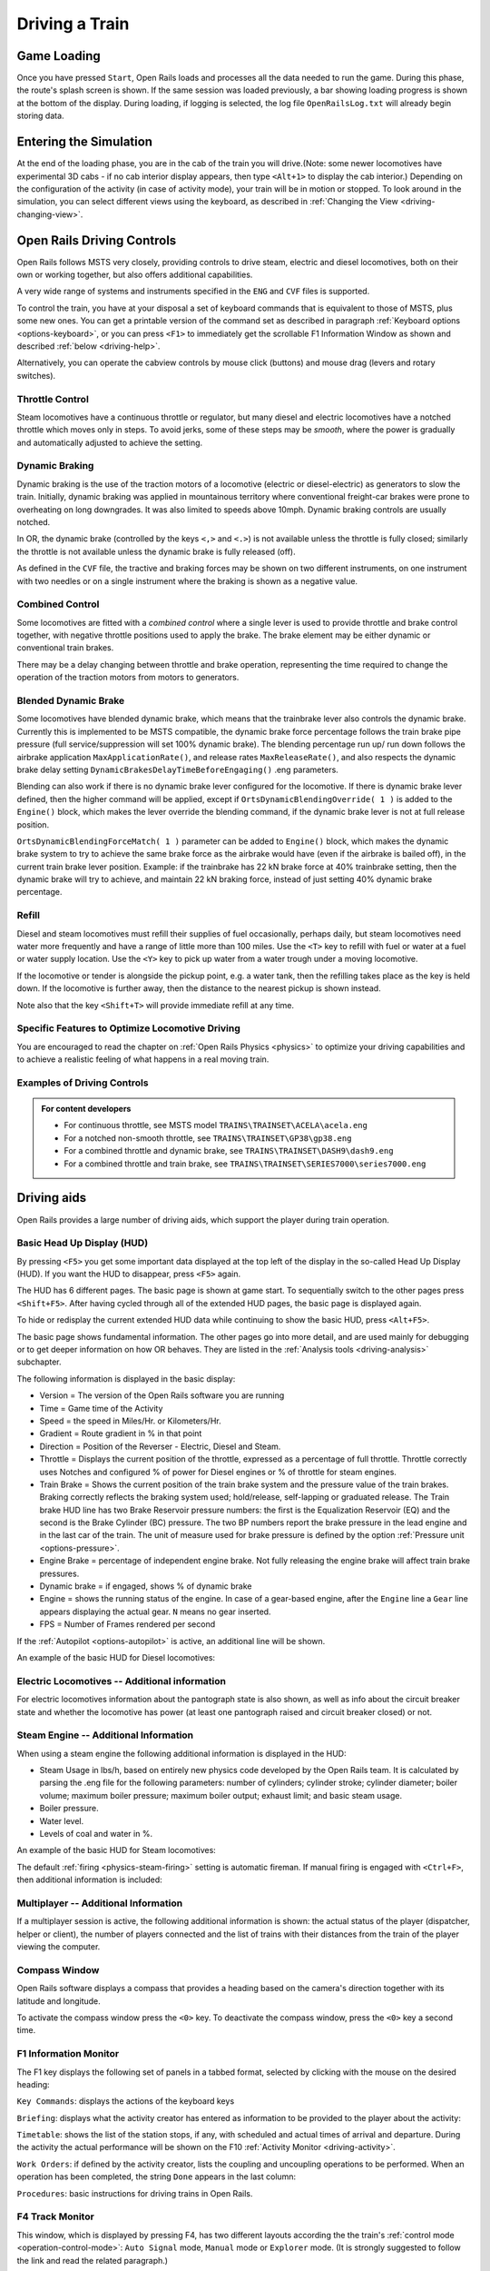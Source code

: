 .. _driving:

*******************
Driving a Train
*******************

Game Loading
============

Once you have pressed ``Start``, Open Rails loads and processes all the 
data needed to run the game. During this phase, the route's splash screen 
is shown. If the same session was loaded previously, a bar showing loading 
progress is shown at the bottom of the display. During loading, if logging 
is selected, the log file ``OpenRailsLog.txt`` will already begin storing 
data.

Entering the Simulation
=======================

At the end of the loading phase, you are in the cab of the train you will 
drive.(Note: some newer locomotives have experimental 3D cabs - if no cab 
interior display appears, then type ``<Alt+1>`` to display the cab interior.) 
Depending on the configuration of the activity (in case of activity mode), 
your train will be in motion or stopped. To look around in the simulation, you 
can select different views using the keyboard, as described in 
:ref:`Changing the View <driving-changing-view>`.

Open Rails Driving Controls
===========================

Open Rails follows MSTS very closely, providing controls to drive steam, 
electric and diesel locomotives, both on their own or working together, but 
also offers additional capabilities.

A very wide range of systems and instruments specified in the ``ENG`` and 
``CVF`` files is supported.

To control the train, you have at your disposal a set of keyboard commands 
that is equivalent to those of MSTS, plus some new ones. You can get a 
printable version of the command set as described in paragraph 
:ref:`Keyboard options <options-keyboard>`, or you can press ``<F1>`` to 
immediately get the scrollable F1 Information Window as shown and 
described :ref:`below <driving-help>`.

Alternatively, you can operate the cabview controls by mouse click 
(buttons) and mouse drag (levers and rotary switches).

Throttle Control
----------------

Steam locomotives have a continuous throttle or regulator, but many diesel 
and electric locomotives have a notched throttle which moves only in steps. 
To avoid jerks, some of these steps may be *smooth*, where the power is 
gradually and automatically adjusted to achieve the setting.

Dynamic Braking
---------------

Dynamic braking is the use of the traction motors of a locomotive (electric 
or diesel-electric) as generators to slow the train. Initially, dynamic 
braking was applied in mountainous territory where conventional freight-car 
brakes were prone to overheating on long downgrades. It was also limited to 
speeds above 10mph. Dynamic braking controls are usually notched.

In OR, the dynamic brake (controlled by the keys ``<,>`` and ``<.>``) is 
not available unless the throttle is fully closed; similarly the throttle 
is not available unless the dynamic brake is fully released (off).

As defined in the ``CVF`` file, the tractive and braking forces may be 
shown on two different instruments, on one instrument with two needles or 
on a single instrument where the braking is shown as a negative value.

Combined Control
----------------

Some locomotives are fitted with a *combined control* where a single lever 
is used to provide throttle and brake control together, with negative 
throttle positions used to apply the brake. The brake element may be either 
dynamic or conventional train brakes.

There may be a delay changing between throttle and brake operation, 
representing the time required to change the operation of the traction 
motors from motors to generators. 

Blended Dynamic Brake
---------------------

Some locomotives have blended dynamic brake, which means that the 
trainbrake lever also controls the dynamic brake. Currently this is 
implemented to be MSTS compatible, the dynamic brake force percentage 
follows the train brake pipe pressure (full service/suppression will set 
100% dynamic brake). The blending percentage run up/ run down follows the 
airbrake application ``MaxApplicationRate()``, and release 
rates ``MaxReleaseRate()``, and also respects the dynamic brake delay 
setting ``DynamicBrakesDelayTimeBeforeEngaging()`` .eng parameters.

Blending can also work if there is no dynamic brake lever configured for 
the locomotive. If there is dynamic brake lever defined, then the higher 
command will be applied, except if ``OrtsDynamicBlendingOverride( 1 )`` is 
added to the ``Engine()`` block, which makes the lever override the blending 
command, if the dynamic brake lever is not at full release position.

``OrtsDynamicBlendingForceMatch( 1 )`` parameter can be added to 
``Engine()`` block, which makes the dynamic brake system to try to achieve 
the same brake force as the airbrake would have (even if the airbrake is 
bailed off), in the current train brake lever position. Example: if the 
trainbrake has 22 kN brake force at 40% trainbrake setting, then the 
dynamic brake will try to achieve, and maintain 22 kN braking force, instead 
of just setting 40% dynamic brake percentage.

Refill
------

Diesel and steam locomotives must refill their supplies of fuel 
occasionally, perhaps daily, but steam locomotives need water more 
frequently and have a range of little more than 100 miles. Use the ``<T>`` key 
to refill with fuel or water at a fuel or water supply location. Use the 
``<Y>`` key to pick up water from a water trough under a moving locomotive. 

If the locomotive or tender is alongside the pickup point, e.g. a water 
tank, then the refilling takes place as the key is held down. If the 
locomotive is further away, then the distance to the nearest pickup is 
shown instead.

Note also that the key ``<Shift+T>`` will provide immediate refill 
at any time.

Specific Features to Optimize Locomotive Driving
------------------------------------------------

You are encouraged to read the chapter on :ref:`Open Rails Physics <physics>` to optimize 
your driving capabilities and to achieve a realistic feeling of what 
happens in a real moving train.

Examples of Driving Controls
----------------------------

.. admonition:: For content developers

    - For continuous throttle, see MSTS model ``TRAINS\TRAINSET\ACELA\acela.eng``
    - For a notched non-smooth throttle, see ``TRAINS\TRAINSET\GP38\gp38.eng``
    - For a combined throttle and dynamic brake, see ``TRAINS\TRAINSET\DASH9\dash9.eng``
    - For a combined throttle and train brake, see ``TRAINS\TRAINSET\SERIES7000\series7000.eng``

Driving aids
============

Open Rails provides a large number of driving aids, which support the 
player during train operation.

.. _driving-hud:

Basic Head Up Display (HUD)
---------------------------

By pressing ``<F5>`` you get some important data displayed at the top left 
of the display in the so-called Head Up Display (HUD). If you want the HUD 
to disappear, press ``<F5>`` again.

The HUD has 6 different pages. The basic page is shown at game start. To 
sequentially switch to the other pages press ``<Shift+F5>``. After having 
cycled through all of the extended HUD pages, the basic page is displayed 
again. 

To hide or redisplay the current extended HUD data while continuing to show 
the basic HUD, press ``<Alt+F5>``.

The basic page shows fundamental information. The other pages go into more 
detail, and are used mainly for debugging or to get deeper information on 
how OR behaves. They are listed in the 
:ref:`Analysis tools <driving-analysis>` subchapter.

The following information is displayed in the basic display:

- Version = The version of the Open Rails software you are running
- Time = Game time of the Activity
- Speed = the speed in Miles/Hr. or Kilometers/Hr.
- Gradient = Route gradient in % in that point
- Direction = Position of the Reverser - Electric, Diesel and Steam. 
- Throttle = Displays the current position of the throttle, expressed as a 
  percentage of full throttle. Throttle correctly uses Notches and configured 
  % of power for Diesel engines or % of throttle for steam engines.
- Train Brake = Shows the current position of the train brake system and 
  the pressure value of the train brakes. Braking correctly reflects the 
  braking system used; hold/release, self-lapping or graduated release. The 
  Train brake HUD line has two Brake Reservoir pressure numbers: the first is 
  the Equalization Reservoir (EQ) and the second is the Brake Cylinder (BC) 
  pressure. The two BP numbers report the brake pressure in the lead engine 
  and in the last car of the train. The unit of measure used for brake 
  pressure is defined by the option :ref:`Pressure unit <options-pressure>`.
- Engine Brake = percentage of independent engine brake. Not fully 
  releasing the engine brake will affect train brake pressures.
- Dynamic brake = if engaged, shows % of dynamic brake
- Engine = shows the running status of the engine. 
  In case of a gear-based engine, after the ``Engine`` line a ``Gear`` line 
  appears displaying the actual gear. ``N`` means no gear inserted.
- FPS = Number of Frames rendered per second

If the :ref:`Autopilot <options-autopilot>` is active, an additional line 
will be shown.

An example of the basic HUD for Diesel locomotives:

.. image:: images/driving-hud-diesel.png
  :align: center
  :scale: 80%

Electric Locomotives -- Additional information
----------------------------------------------

For electric locomotives information about the pantograph state is also 
shown, as well as info about the circuit breaker state and whether the 
locomotive has power (at least one pantograph raised and circuit breaker closed) 
or not.

.. image:: images/driving-hud-electric.png
    :align: center
    :scale: 80%

Steam Engine -- Additional Information
--------------------------------------

When using a steam engine the following additional information is displayed 
in the HUD:

- Steam Usage in lbs/h, based on entirely new physics code developed by the 
  Open Rails team. It is calculated by parsing the .eng file for the 
  following parameters: number of cylinders; cylinder stroke; cylinder 
  diameter; boiler volume; maximum boiler pressure; maximum boiler output; 
  exhaust limit; and basic steam usage.
- Boiler pressure. 
- Water level.
- Levels of coal and water in %.

An example of the basic HUD for Steam locomotives:

.. image:: images/driving-hud-steam.png
    :align: center
    :scale: 80%

The default :ref:`firing <physics-steam-firing>` setting is automatic fireman. 
If manual firing is engaged with ``<Ctrl+F>``, then additional information 
is included:

.. image:: images/driving-hud-steam-manual-firing.png
    :align: center
    :scale: 80%

Multiplayer -- Additional Information
-------------------------------------

If a multiplayer session is active, the following additional information is 
shown: the actual status of the player (dispatcher, helper or client), the 
number of players connected and the list of trains with their distances 
from the train of the player viewing the computer.

Compass Window
--------------

Open Rails software displays a compass that provides a heading based on the 
camera's direction together with its latitude and longitude. 

.. image:: images/driving-compass.png
    :align: center
    :scale: 60%

To activate the compass window press the ``<0>`` key. To deactivate the 
compass window, press the ``<0>`` key a second time.

.. _driving-help:

F1 Information Monitor
----------------------

The F1 key displays the following set of panels in a tabbed format, 
selected by clicking with the mouse on the desired heading:

``Key Commands``: displays the actions of the keyboard keys

.. image:: images/driving-keys.png
  :align: center
  :scale: 80%

``Briefing``: displays what the activity creator has entered as information 
to be provided to the player about the activity:

.. image:: images/driving-briefing.png
  :align: center
  :scale: 80%

``Timetable``: shows the list of the station stops, if any, with scheduled 
and actual times of arrival and departure. During the activity the actual 
performance will be shown on the F10 :ref:`Activity Monitor <driving-activity>`.

``Work Orders``: if defined by the activity creator, lists the coupling and 
uncoupling operations to be performed. When an operation has been 
completed, the string ``Done`` appears in the last column:

.. image:: images/driving-workorders.png
  :align: center
  :scale: 80%

``Procedures``: basic instructions for driving trains in Open Rails.

.. _driving-track-monitor:

F4 Track Monitor
----------------

This window, which is displayed by pressing F4, has two different layouts 
according the the train's :ref:`control mode <operation-control-mode>`:
``Auto Signal`` mode, ``Manual`` mode or ``Explorer`` mode. 
(It is strongly suggested to follow the link and read the related paragraph.) 

``Auto Signal`` or ``Auto`` mode is the default mode when running 
activities or timetables. 

There are however two main cases where you must switch to ``Manual`` mode 
by pressing ``<Ctrl+M>``:

- when the activity requires shunting without a predefined path
- when the train runs out of control due to SPAD (*Signal Passed At 
  Danger* or passing a red signal) or exits the predefined path by error. 
  If such situations occur you will usually get an emergency stop. 
  To reset the emergency stop and then move to correct the error, you 
  must first switch to ``Manual`` mode.

To switch to manual mode press ``<Ctrl+M>``. In timetable mode you must
first stop the train to pass to manual mode.

You can return to auto mode by pressing ``<Ctrl+M>`` again when the 
head of the train is again on the correct path, with no SPAD situation. 
In standard situations you can also return to auto mode while the train 
is moving. Details are described in the paragraph of the link shown above.


Track Monitor display in Auto Signal mode:

.. image:: images/driving-auto-signal.png

Track Monitor display in Manual mode / Explorer mode:

.. image:: images/driving-explorer.png

Track Monitor: Displayed Symbols (common for Auto and Manual mode unless 
indicated otherwise) :

.. image:: images/driving-symbols.png
  :align: center
  :scale: 50%

Notes on the Track Monitor:

- Distance value is displayed for first object only, and only when within 
  distance of the first fixed marker. Distance is not shown for next station 
  stop.
- When no signal is within the normal display distance but a signal is 
  found at a further distance, the signal aspect is displayed in the advance 
  signal area. The distance to this signal is also shown.
  This only applies to signals, not to speedposts.
- For Auto mode:

    - If the train is moving forward, the line separating the Backward 
      information area is shown in red, and no Backward information is shown.
    - If the train is moving backward, the separation line is shown in white, 
      and Backward information is shown if available.

- For Manual mode:

    - If the train is on its defined path (and toggling back to Auto 
      control is possible), the own train symbol is shown in white, 
      otherwise it is shown in red.

- The colour of the track-lines is an indication of the train's speed 
  compared to the maximum allowed speed:

    - Dark green: low speed, well below allowed maximum
    - Light green: optimal speed, just below maximum
    - Orange: slight overspeed but within safety margin
    - Dark red: serious overspeed, danger of derailment or crashing

Note that the placement of the display objects with respect to the distance 
offset is indicative only. If multiple objects are placed at short 
intermediate distances, the offset in the display is increased such that 
the texts do not overlap. As a result, only the first object is always 
shown at the correct position, all other objects are as close to their 
position as allowed by other objects closer to the train.

F6 Siding and Platform Names
----------------------------

Hit the ``<F6>`` key to bring up the siding and platform names within a 
region. These can be crowded so hitting ``<Shift+F6>`` will cycle 
through showing platforms only, sidings only, and both.

Hitting ``<F6>`` again removes both siding and platform names.

.. image:: images/driving-siding-names.png

F7 Train Names
--------------

Hitting the ``<F7>`` key displays train service names (player train always 
has ``Player`` as identification).

Hitting ``<Shift+F7>`` displays the rolling stock IDs.

.. image:: images/driving-train-names-service.png
  :align: center
  :scale: 80%

.. image:: images/driving-train-names-id.png
  :align: center
  :scale: 80%

In a multiplayer session, player-controlled trains will have the id 
specified by the player:

.. image:: images/driving-train-names-multiplayer.png

F8 Switch Monitor
-----------------

Use the Switch Monitor, enabled by the F8 key, to see the direction of the 
turnout directly in front and behind the train.

.. image:: images/driving-switch.png

There are 4 ways to change the direction:

- Click on the turnout icon in the Switch Monitor;
- Press the G key (or, for the turnout behind the train, the 
  ``<Shift+G>`` key);
- Hold down the Alt key and use the left mouse button to click on the 
  switch in the Main Window;
- Use the :ref:`dispatcher window <driving-dispatcher>`.

Please note that with the last two methods you can throw any switch, not 
only the one in front but also the one behind the train.

However, note also that not all switches can be thrown: in some cases the 
built-in AI dispatcher holds the switch in a state to allow trains 
(especially AI trains) to follow their predefined path.

The arrow and eye symbols have the same meaning as in the track monitor. 
The switch is red when it is reserved or occupied by the train, and green 
when it is free.

A switch shown in green can be operated, a switch shown in red is locked.

.. _driving-train-operations:

F9 Train Operations Monitor
---------------------------

The Open Rails Train Operations window is similar in function to the F9 
window in MSTS, but includes additional features to control the air brake 
connections of individual cars. For example, it is possible to control the 
connection of the air brake hoses between individual cars, to uncouple cars 
without losing the air pressure in the train's air brake hose, or uncouple 
cars with their air brakes released so that they will coast.

The unit which the player has selected as the unit from which to control 
the train, i.e. the lead unit, is shown in red.

Cars are numbered according to their UiD in the Consist file (.con) or UiD 
in the Activity file (.act). Scrolling is accomplished by clicking on the 
arrows at the left or right bottom corners of the window.

.. image:: images/driving-train-operations.png
  :align: center
  :scale: 80%

Clicking on the coupler icon between any two cars uncouples the consist at 
that point. 

You can also uncouple cars from your player train by pressing the 
``<U>`` key and clicking with the mouse on the couplers in the main window. 

.. _driving-car-operations:

By clicking on any car in the above window, the Car Operation Menu appears. 
By clicking in this menu it is possible:

.. image:: images/driving-car-operations.png
    :align: center
    :scale: 80%

- to apply and release the handbrake of the car;
- to power on or power off the car (if it is a locomotive). This applies 
  for both electric and diesel locomotives;
- to connect or disconnect locomotive operation with that of the player 
  locomotive;
- to connect or disconnect the car's air hoses from the rest of the consist;
- to toggle the angle cocks on the air hoses at either end of the car 
  between open and closed;
- to toggle the bleed valve on the car to vent the air pressure from the 
  car's reservoir and release the air brakes to move the car without brakes 
  (e.g. humping, etc.).

By toggling the angle cocks on individual cars it is possible to close 
selected angle cocks of the air hoses so that when the cars are uncoupled, 
the air pressure in the remaining consist (and optionally in the uncoupled 
consist) is maintained. The remaining consist will then not go into 
``Emergency`` state.

When working with cars in a switch yard, cars can be coupled, moved and 
uncoupled without connecting them to the train's air braking system (see 
the :ref:`F5 HUD for Braking <driving-hud-brake>`). Braking must then be 
provided by the locomotive's independent brakes. A car or group of cars 
can be uncoupled with air brakes active so that they can be recoupled 
after a short time without recharging the entire brake line (``Bottling 
the Air``). To do this, close the angle cocks on both ends of the car or 
group before uncoupling. Cars uncoupled while the consist is moving, that 
have had their air pressure reduced to zero before uncoupling, will coast 
freely.

In Open Rails, opening the bleed valve on a car or group of cars performs 
two functions: it vents the air pressure from the brake system of the 
selected cars, and also bypasses the air system around the cars if they are 
not at the end of the consist so that the rest of the consist remains 
connected to the main system. In real systems the bypass action is 
performed by a separate valve in each car. In the 
:ref:`F5 HUD for Braking <driving-hud-brake>` display, the text ``Bleed`` 
appears on the car's display line until the air pressure has fallen to zero.

More information about manipulating the brakes during coupling and 
uncoupling can also be found :ref:`here <driving-hud-brake>`.

.. _driving-activity:

F10 Activity Monitor
--------------------

The Activity Monitor is similar in function to MSTS. It records the 
required ``Arrival`` time of your train and the actual arrival time as well 
as the required ``Depart`` time and the actual departure time.

A text message alerts the engineer as to the proper departure time along 
with a whistle or other departure sound.

.. image:: images/driving-next-station.png
  :align: center
  :scale: 80%

Odometer
--------

The odometer display appears in the centre of the main window, toggled on 
or off by the keys ``<Shift+Z>``. The direction of the count is toggled 
by the keys ``<Shift+Ctrl+Z>``, and the odometer is reset or 
initialized by ``<Ctrl+Z>``. 

When set for counting down, it initializes to the total length of the 
train. As the train moves, the odometer counts down, reaching zero when the 
train has moved its length. When set for counting up, it resets to zero, 
and measures the train's total movement. 

For example, if the odometer is set for counting down and you click Ctrl+Z 
as the front of the train passes a location, then when it reaches zero you 
will know, without switching views, that the other end of the train has 
just reached the same point, e.g. the entrance to a siding, etc. 

.. _driving-dispatcher:

Dispatcher Window
=================

The dispatcher window is a very useful tool to monitor and control train 
operation. The :ref:`Dispatcher window <options-dispatcher>` option 
must be selected.

The dispatcher window is actually created by pressing ``<Ctrl+9>``. The 
window is created in a minimized state, so to display it in front of the OR 
window you must click on ``<Alt+Tab>`` and select the dispatcher window 
icon, or click on one of the OR icons in the taskbar. If you are running OR 
in full-screen mode, you must also have the :ref:`Fast full screen Alt+Tab 
<options-fullscreen>` option selected to have both the OR and the 
dispatcher windows displayed at the same time. After the dispatcher window 
has been selected with ``<Alt+Tab>``, successive Alt_Tabs will toggle 
between the OR window and the dispatcher window.
 
The dispatcher window is resizable and can also be maximized, e.g. on a 
second display. You can define the level of zoom either by changing the 
value within the ``Res`` box or by using the mouse wheel. You can pan 
through the route by moving the mouse while pressing the left button. You 
can hold the shift key while clicking the mouse in a place in the map; this 
will quickly zoom in with that place in focus. You can hold Ctrl while 
clicking the mouse in a place in the map, which will zoom out to show the 
whole route. Holding Alt and clicking will zoom out to show part of the 
route.

.. image:: images/driving-dispatcher.png

The dispatcher window shows the route layout and monitors the movement of 
all trains. While the player train is identified by the ``PLAYER`` string 
(or by a ``0`` if autopilot mode is enabled), AI trains are identified by 
their OR number (that is also shown in the :ref:`Extended HUD for Dispatcher 
Information <driving-hud-dispatcher>`), followed by the service name. 
Static consists are identified as in MSTS.

The state of the signals is shown (only three states are drawn), that is

- ``Stop`` -- drawn in red
- ``Clear_2`` -- drawn in green 
- while all signals with restricting aspect are drawn in yellow. 

The state of the switches is also shown. A switch shown with a black dot 
indicates the main route, while a grey dot indicates a side route.

When the ``Draw path`` is checked, the first part of the path that the 
train will follow is drawn in red. If a trailing switch in the path is not 
in the correct position for the path, a red X is shown on it.

When left- or right-clicking on a signal, a pop-up menu appears:

.. image:: images/driving-dispatcher-signal-menu.png
  :align: center
  :scale: 80%

Using the mouse, you can force the signal to Stop, Approach or Proceed. 
Later you can return it to System Controlled mode.

By left- or right-clicking on a switch, a small pop-up menu with the two 
selections ``Main route`` and ``Side route`` appears. By clicking on them 
you can throw the switch, provided the OR AI dispatcher allows it.

With respect to AI trains, as a general rule you can command their signals 
but not their switches, because AI trains are not allowed to exit their path.

The two checkboxes ``Pick Signals`` and ``Pick Switches`` are checked as 
default. You can uncheck one of them when a signal and a switch are 
superimposed in a way that it is difficult to select the desired item.

You can click a switch (or signal) in the dispatcher window and press 
``<Ctrl+Alt+G>`` to jump to that switch with the free-roam (8-key) 
camera. 

If you click on ``View Self`` the dispatcher window will center on the 
player train. However, if the train moves, centering will be lost.

You can select a train by left-clicking with the mouse its green 
reproduction in the dispatcher window, approximately half way between the 
train's head and its name string. The train body becomes red. Then if you 
click on the button ``See in game`` the main Open Rails window will show 
this train in the views for the 2, 3, 4 or 6 keys, (and the 5-key view if 
available for this train). Display of the new train may require some time 
for OR to compute the new image if the train is far away from the previous 
camera view.

Take into account that continuous switching from train to train, especially 
if the trains are far away, can lead to memory overflows.

If after a train selection you click on ``Follow`` the dispatcher window 
will remain centered on that train.

Additional Train Operation Commands
===================================

OR supports an interesting range of additional train operation commands. 
Some significant ones are described here.

Diesel Power On/Off
-------------------

With the key ``<Shift+Y>`` the player diesel engine is alternately 
powered on or off. At game start the engine is powered on.

With the key ``<Ctrl+Y>`` the helper diesel locomotives are alternately 
powered on or off. At game start the engines are powered on.

Note that by using the Car Operation Menu you can also power on or off the 
helper locomotives individually.

.. _driving-brakes-init:

Initialize Brakes
-----------------

Entering this command fully releases the train brakes. Usually the train 
must be fully stopped for this to be allowed. This action is usually not 
prototypical. Check the keyboard assignment for the keys to be pressed. The 
command can be useful in three cases:

- A good number of locomotives do not have correct values for some brake 
  parameters in the .eng file; MSTS ignores these; however OR uses all these 
  parameters, and it may not allow the brakes to release fully. Of course, it 
  would be more advisable to correct these parameters.
- It may happen that the player does not want to wait for the time needed 
  to recharge the brakes; however the use of the command in this case is not 
  prototypical of course.
- The player may wish to immediately connect brake lines and recharge 
  brakes after a coupling operation; again, the use of the command is not 
  prototypical.

Note that this command does not work if the :ref:`Emergency Brake <physics-emergency>`
button has 
been pressed -- the button must be pressed again to cancel the emergency 
brake condition.

Connect/Disconnect Brake Hoses
------------------------------

This command should be used after coupling or decoupling. As the code used 
depends on keyboard layout, check the keys to be pressed as described in 
:ref:`keyboard options <options-keyboard>` or by pressing F1 at runtime. 
More information on connecting brakes and manipulating the brake hose 
connections can be found :ref:`here <physics-hud-brake>` and 
:ref:`here <driving-car-operations>`.

Doors and Mirror Commands
-------------------------

Note that the standard keys in OR for these commands are different from 
those of MSTS.

Wheelslip Reset
---------------

With the keys ``<Ctrl+X>`` you get an immediate wheelslip reset.

Toggle Advanced Adhesion
------------------------

Advanced adhesion can be enabled or disabled by pressing ``<Ctrl+Alt+X>``.

Request to Clear Signal
-----------------------

When the player train has a red signal in front or behind it, it is 
sometimes necessary to ask for authorization to pass the signal. This can 
be done by pressing ``<Tab>`` for a signal in front and ``<Shift+Tab>`` 
for a signal behind. You will receive a voice message reporting if you 
received authorization or not. On the Track monitor window the signal 
colours will change from red to red/white if permission is granted.

Change Cab
----------

All locomotives and some passenger cars have a forward-facing cab which is 
configured through an entry in the ENG file. For example, the MSTS Dash9 
file ``TRAINSET\DASH9\dash9.eng`` contains the entry::

    CabView ( dash9.cvf )

Where a vehicle has a cab at both ends, the ENG file may also contain an 
entry for a reversed cab::

    CabView ( dash9_rv.cvf )

OR will recognise the suffix ``_rv`` as a rear-facing cab and make it 
available as follows.

When double-heading, banking or driving multiple passenger units (DMUs and 
EMUs), your train will contain more than one cab and OR allows you to move 
between cabs to drive the train from a different position. If you change to 
a rear-facing cab, then you will be driving the train in the opposite 
direction.

If there are many cabs in your train, pressing ``<Ctrl+E>`` moves you 
through all forward and rear-facing cabs in order up to the last cab in 
the train. If you end up in a rear-facing cab, your new *forward* direction 
will be your old *backward* direction. So you will now drive the train 
in the opposite direction. 

A safety interlock prevents you from changing cabs unless the train is 
stationary and the direction lever is in neutral with the throttle closed.

Train Oscillation
-----------------

You can have train cars oscillating (swaying) by hitting ``<Ctrl+V>``; if 
you want more oscillation, click ``<Ctrl+V>`` again. Four levels, 
including the no-oscillation level, are available by repeating ``<Ctrl+V>``.

.. _driving-turntable:

Engaging a turntable or a transfertable
=======================================

Turntable and transfertable operation is possible in explore mode, activity mode and 
timetable mode.

.. image:: images/driving-turntable.png
  :align: center
  
A turntable or transfertable can be moved by the player only if it is viewed by him on the screen.
If more than one turntable or transfertable is on view, the nearest one can be moved.
The trainset (or trainsets) to be rotated or translated  must be completely on the turntable 
or transfertable to start 
rotation. Messages of type "Train front on turntable" and "train rear on turntable" 
help stating that the train is fully on the rotating or transferring bridge.
Before starting rotating or translating the train must be fully stopped, with reverser in neutral 
position and zeroed throttle. Moreover, if in activity or timetable mode, the player 
must first pass to :ref:`manual mode <operation-manual-mode>` pressing ``<Ctrl+M>``.
At this point you can rotate the turntable clockwise (or move the trasfertable to the right of 
its origin) with keys ``<Alt+C>``, and counterclockwise (or move the trasfertable to the 
left of 
its origin) with keys ``<Ctrl+C>``. You must keep the keys pressed to continue 
rotation or translation . When the first of the two rails of the rotating or translating 
bridge is between the two 
rails where you want to stop, release the keys. Rotation or translation will continue up to 
perfect 
alignment. If necessary exit from manual mode (if you are again on a path in activity 
mode) and move the loco out of the turntable or transfertable.
During rotation the train is in *Turntable* state (this can be seen in the 
:ref:`Track Monitor <driving-track-monitor>`).

.. image:: images/driving-transfertable.png
  :align: center

It is also possible to rotate or translate standalone wagons. They have to be pushed or pulled 
to the turntable or transfertable, the locomotive must exit the turntable or transfertable 
and the wagon can be rotated or translated.
It is suggested to read also :ref:`this paragraph <features-route-turntable-operation>` 
to better understand what is possible with turntables and transfertables.

.. _driving-autopilot:

Autopilot Mode
==============

Autopilot mode is not a simulation of a train running with cruise control; 
instead, it is primarily a way to test activities more easily and quickly; 
but it can also be used to run an activity (or part of it, as it is 
possible to turn autopilot mode on or off at runtime) as a trainspotter or 
a visitor within the cab.

Autopilot mode is enabled with the related checkbox in the Experimental 
Options. It is active only in activity mode (i.e. not in explorer or 
timetable modes).

When starting the game with any activity, you are in player driving mode. 
If you press Alt+A, you enter the autopilot mode: you are in the loco's 
cabview with the train moving autonomously accordingly to path and station 
stops and of course respecting speed limits and signals. You still have 
control over the horn, bell, lights, doors, and some other controls that do 
not affect train movement. The main levers are controlled by the autopilot 
mode, and indications are correct.

You can at any moment switch back to player driven mode by pressing 
``<Alt+A>``, and can again switch to autopilot mode by again pressing 
``<Alt+A>``.

When in player driven mode you can also change cab or direction. However, 
if you return to autopilot mode, you must be on the train's path; other 
cases are not managed. When in player driven mode you can also switch to 
manual, but before returning to autopilot mode you must first return to 
auto mode.

Station stops, waiting points and reverse points are synchronized as far as 
possible in the two modes.

Cars can also be uncoupled in autopilot mode (but check that the train will 
stop in enough time, otherwise it is better to change to player driven 
mode). A static consist can also be coupled in autopilot mode.

The Request to Clear signal (``<Tab>`` key) works in the sense that the 
signal opens. However in autopilot mode at the moment that the train stops 
you must switch to player driven mode to pass the signal and then you can 
return to autopilot mode.

Note that if you run with Advanced Adhesion enabled, you may have wheelslip 
when switching from autopilot mode to player driven mode. 

The jerky movements of the levers in autopilot mode are the result of the 
way that OR pilots the train.

.. _driving-trainlist:

Changing the Train Driven by the Player
=======================================

General
-------

This function only works in activity mode, and allows the player to select 
another (existing) train from a list and to start driving it. It requires 
that the Experimental Options ``Autopilot`` and ``Extended AI Shunting`` be 
checked. 

This function can be called more than once. A new information window has 
been created to support this function: the ``Train List`` window (opened 
with Alt+F9). It contains a list of all of the AI trains and of the static 
trains equipped with a locomotive with cab, plus the player train. 

Here an example of an initial situation:

.. image:: images/driving-train-list-1.png
    :align: center
    :scale: 80%

The current player train is shown in red. The star at the end of the line 
indicates that the cameras (cab camera is managed differently) are currently 
linked to that train.

AI trains whose loco(s) have at least a cab are shown in green. They are 
eligible for player train switching.

Static trains with loco and cab are shown in yellow.

Other AI trains are shown in white.

By left-clicking in the list for the first time on an AI train, the cameras 
become linked to that train. A red star appears at the end of the line. 
This is partially equivalent to clicking on ``<Alt+9>``, but in this 
method the desired train is immediately selected and may become the player 
train.

Here is the intermediate situation: 

.. image:: images/driving-train-list-2.png
    :align: center
    :scale: 80%

By left-clicking a second time on the AI train (usually when it has 
completely appeared on the screen - if it is far away from the player train 
this can require several seconds to load the *world* around the train) the 
switch of control occurs. 

The AI train string now becomes red and is moved to the first position.The 
train can be driven, or set to autopilot mode. The former player train 
becomes an AI train.

Here is the final situation:

.. image:: images/driving-train-list-3.png
    :align: center
    :scale: 80%

If the second left-click was performed with the Shift key down, the former 
player train still becomes an AI train, but it is put in a suspended mode 
(only if its speed is 0). It won't move until it becomes a player train 
again. A suspended train is shown in orange color on the Train List window.

The new player train can can be switched to manual mode, can also request to 
pass signals at danger with the ``<Tab>`` command, and can be moved outside 
of its original path. However before switching control to still another train, 
the new player train must be returned to the original path or put in suspend 
mode; or else it will disappear, as occurs for AI trains running outside their 
path.

The sequence may be restarted to switch to a new train or to switch back to 
the initial player train.

Train switching also works in activity mode together with multiplayer mode, 
in the sense that the dispatcher player can switch its played train, and 
the related information is sent to the client players.

The Train List window is also available in 
:ref:`Timetable mode <start-timetable>`. In this case the 
names of all trains except the player train are shown in white (they can't 
be driven), however with a single click on a train in the window the 
external view cameras become linked to that train, as occurs with the Alt-9 
command described :ref:`further below <driving-changing-view>`.

Switching to a static train
---------------------------

In the Train List window the drivable static consists (that is the ones 
that have at least an engine provided with a cab) are also listed (in 
yellow color).

To ease recognition static consists are named STATIC plus the ID number 
as present in the .act file (e.g. STATIC - 32768).

The procedure to select a static consist in order to drive it is similar to 
that used to drive another non-static train train: with the first click on 
the static consist line in the Train List window the camera (if there 
wasn't the Cab camera active) moves to the static consist. With the second 
click the game enters into the cab of the static consist. If the second 
click occurs with the Shift key pressed, the old player train goes into a 
suspended state (else it enters autopilot mode, autonomously moving itself 
along its path).

The static consist becomes a standard train without a path - a pathless 
train. It runs in manual mode, and so it can be managed with all the 
thrills and frills available for manual mode. Signals can be cleared 
in the dispatcher window or 
alternatively requests for permission can be issued, switches can be moved, 
direction can be changed, cars can be coupled and uncoupled. If the train 
goes out of control (e.g. because of SPAD), CTRL+M has to be pressed first 
to exit emergency braking.

With stopped pathless train, if a new player train is selected in the 
Train List window, the pathless train returns to being a STATIC consist.

The pathless train can also couple to another train (e.g. an AI train or 
the initial player train). The coupled train becomes incorporated into the 
pathless train, but now more possibilities are available:

- The pathless train incorporating the AI train continues to be driven as a 
  pathless train; later on the run it could uncouple the incorporated train, 
  which would continue autonomously if it is still on its path.
- By clicking once on the incorporated AI train line in the Train List 
  window it is the pathless train that becomes absorbed into the AI train, 
  which now can operate on its path in autopilot mode or in player driven mode.
- Once the pathless train has coupled to the AI train, an uncouple 
  operation can be performed with the F9 window (between any couple of cars). 
  The pathless train can be driven further (with modified composition) and 
  also the AI train can run further, provided both retain at least one 
  locomotive.

Waiting point considerations
----------------------------

A waiting point icon showing a hand has been added for the :ref:`Track Monitor 
<driving-track-monitor>`, that is shown when WPs (waiting points) for new 
player trains are met in the path. This because the player should know that 
his train (when run as AI train) would stop at a point for a certain time. 
The WP is red when approaching it. When the train stops at it, it becomes 
yellow, and disappears when the time to depart is reached. When the new 
player train is run in autopilot mode, the train automatically stops for 
the required time at the WP. 

If the activity foresees that the new player train has to execute an 
Extended AI Shunting function, OR allows this function to be executed. When 
the train runs in autopilot mode such functions are executed automatically; 
when it runs in player driven mode, the player must act to uncouple cars; 
in this case pop-up messages based on the activity events window appear to 
help the player.

Care has been taken when the player is driving a train that was foreseen to 
disappear due to an Extended AI Shunting function, as e.g. when it merges 
into another train or when it is part of a join-and-split function and is 
incorporated within another train. In these cases, when the coupling 
occurs, the player is automatically moved to the train that remains alive.

.. _driving-changing-view:

Changing the View
=================

Open Rails provides all of the MSTS views plus additional view options:

- A 3D interior cabview option (where a 3D cabview file is available);
- Control of the view direction using the mouse (with the right-hand button 
  pressed);
- The exterior views (keys 2,3,4,6) and the interior view (key 5) can be 
  attached to any train in the simulation by the Alt+9 key as described
  below;
- The ``<Alt+F9>`` key shows the :ref:`Train List <driving-trainlist>` 
  window, which not only allows attaching the exterior views to any train, 
  but also, in Activity mode, to move to the Cab and :ref:`drive any train 
  in the simulation <driving-trainlist>`;
- when in passenger view (key 5) it is possible to toggle the viewpoint from 
  one side to the other of the wagon, and to jump to other viewpoints if defined, 
  as described below.

All of the required key presses are shown by the ``F1 Help`` key in the game. 
Note that some of the key combinations are different in Open Rails than in 
MSTS. For instance, in Open Rails the cab ``Headout`` views from the cab view 
are selected by the ``Home`` and ``End`` keys, and the view direction is 
manipulated by the four arrow keys, or the mouse with the right-hand button 
depressed. 

The commands for each of the views are described below.

- Key 1 opens the 2D driver's view from the interior of the controlling cab 
  of the player locomotive. The entire cab view can be moved to other cabs 
  (if available) in the player train by successive presses of Ctrl+E; the 
  train must be stopped and the direction switch in Neutral. The view can be 
  changed to the fixed left, front, or right view by clicking the left, up or 
  right arrow keys. (The 2D view is constructed from three 2D images, so the 
  actual camera position can only be modified by editing the contents of the 
  .cvf file.) The headout views (if available) are selected by ``Home`` 
  (right hand side, looking forward) or ``End`` (left hand side, looking 
  back) and the headout view direction is controlled by the mouse with the 
  right button depressed. If there are multiple locomotives, ``<Alt+PgUp>``
  and ``<Alt+PgDn>`` move the headout views.
- Key ``<Alt+1>`` opens the 3D driver's view (if the locomotive has a 3D 
  cabview file) from the interior of the controlling cab of the player 
  locomotive. The camera position and view direction are fully player 
  controllable.

Rotation of the camera view in any direction is controlled by the mouse 
with the right-hand button depressed (or alternatively by the four arrow 
keys). The camera's position is moved forward or backward along the train 
axis with the PageUp and PageDown keys, and moved left or right or up or 
down with ``<Alt>`` + the four arrow keys. The headout views (if available) 
are selected by ``<Home>`` (right hand side, looking forward) or ``<End>`` 
(left hand side, looking back) and the outside view direction is 
controlled by the mouse with the right button depressed.

- Keys ``<2>`` and ``<3>`` open exterior views that move with the active 
  train; these views are centered on a particular *target* car in the 
  train. The target car or locomotive can be changed by pressing ``<Alt+PgUp>`` 
  to select a target closer to the head of the train and ``<Alt+PgDn>`` 
  to select a target toward the rear. The 2-View selects the train's head 
  end as the initial target, the 3-View the last car. Alt+Home resets the 
  target to the front, ``<Alt+End>`` to the rear of the train. 

The camera's position with respect to the target car is manipulated by the 
four arrow keys -- left or right arrows rotate the camera's position left or 
right, up or down arrows rotate the camera's position up or down while 
remaining at a constant distance from  the target. The distance from the 
camera to the target is changed by zooming with the ``<PgUp>`` and 
``<PgDn>`` keys. Rotation of the camera view direction about the camera's 
position is controlled by holding down the ``<Alt>`` key while using the 
arrow buttons, or by moving the mouse with the right mouse button 
depressed. The scroll wheel on the mouse zooms the screen image; the field 
of view is shown briefly. ``<Ctrl+8>`` resets the view angles to their 
default position relative to the current target car.

- Key ``<4>`` is a trackside view from a fixed camera position with 
  limited player control - the height of the camera can be adjusted with 
  the up and down arrow keys. Repeated pressing of the 4-key may change the 
  position along the track. 
- Key ``<5>`` is an interior view that is active if the active train has a 
  *passenger view* declaration in any of its cars (or in the caboose). The 
  view direction can be rotated by the arrow keys or the mouse with right 
  button pressed. The camera position is moved forward or backward along the 
  train axis with the PageUp and PageDown keys, and moved left or right or 
  up or down with ``<Alt>`` + the four arrow keys. Successive presses of the 
  ``<5>`` key will move the view to successive views (if they exist) within 
  the active train. Note that the *active train* may be an AI train selected 
  by ``<Ctrl+9>``. By pressing ``<Shift+5>`` the viewpoint can be toggled to 
  the other 
  side of the wagon (if it was right side, it moves to left side and vice-versa). 
  If more viewpoints are defined for such wagon as explained 
  :ref:`here <features-passengerviewpoints>`, pressing ``<Shift+5>`` moves 
  through the various viewpoints.
- Key ``<6>`` is the brakeman's view -- the camera is assumed to be at 
  either end of the train, selected by ``<Alt+Home>`` and ``<Alt+End>``.
  Rotation is controlled by the arrow keys or mouse with right button 
  depressed. There is no brakeman's view for a single locomotive.
- Key ``<8>`` is the free camera view; the camera starts from the current 
  Key-2 or Key-3 view position, and moves forward (``<PgUp>`` key) or back 
  (``<PgDn>`` key) along the view direction. The direction is controlled by 
  the arrow keys or the mouse with right button depressed. The speed of 
  motion is controlled by the ``<Shift>`` (increase) or ``<Ctrl>`` (decrease)
  keys. Open Rails saves the position of previous Key 8 views and can 
  recall them by repeatedly pressing ``<Shift+8>``.
- ``<Alt+9>`` is an ORTS feature: it controls the target train for the 
  Key 2, 3, 4, 5 and 6 views during activities or timetable operations. If 
  there is more than one active train or there are consists declared in the 
  activity for pickup, pressing this key combination will set the view to 
  display each train or consist in turn. To return to the player train, 
  press the ``<9>`` key. There may be a delay for each change of view as Open 
  Rails calculates the new image. The cab view and data values in the F4 
  window always remain with the Player train. To directly select which train 
  is to be shown either use the :ref:`Dispatcher Window <driving-dispatcher>`
  or the ``<Alt+F9>`` option 
  described below. In the Dispatcher Window, locate the train that you wish 
  to view, and click the mouse on it until the block representing it turns 
  red; then click on the button ``Show in game`` in the Dispatcher Window 
  and then return to the Open Rails window.
- ``<Alt+F9>`` is an enhancement of the ``<Alt+9>`` feature that 
  displays the :ref:`Train List window <driving-trainlist>` showing the names
  of all of the currently 
  active trains. Click on the name of the desired train to move the exterior 
  views to the selected train. In Activity mode, double-clicking on a 
  train's name in this window transfers the Cabview and control of the 
  selected train to the player. In Timetable mode, only the exterior views 
  are selected.
- Key ``<9>`` resets the target train for the Key 2,3,4,5 and 6 views to 
  the Player train.

Holding the ``<Shift>`` key with any motion command speeds up the 
movement, while holding the ``<Ctrl>`` key slows it.

Note that view direction control using the mouse with right button pressed 
differs slightly from using ``<Alt>`` + the arrow keys -- the view direction 
can pass through the zenith or nadir, and the direction of vertical motion 
is then reversed. Passing back through the zenith or nadir restores normal 
behavior.

Whenever frame rates fall to unacceptable levels players are advised to 
adjust camera positions to cull some models from being in view and to 
adjust the camera again to include more models when frame rates are high.

Toggling Between Windowed Mode and Full-screen
==============================================

You can toggle at any time between windowed mode and full-screen by 
pressing ``<Alt+Enter>``.

Modifying the Game Environment
==============================

Time of Day
-----------

In activity mode Open Rails software reads the StartTime from the MSTS 
.act file to determine what the game time is for the activity. In 
combination with the longitude and latitude of the route and the season, 
Open Rails computes the actual sun position in the sky. This provides an 
extremely realistic representation of the time of day selected for the 
activity. For example, 12 noon in the winter will have a lower sun 
position in the northern hemisphere than 12 noon in the summer. Open Rails 
game environment will accurately represent these differences.

Once the activity is started, Open Rails software allows the player to 
advance or reverse the environment *time of day* independently of the 
movement of trains. Thus, the player train may sit stationary while the 
time of day is moved ahead or backward. The keys to command this depend 
from the national settings of the keyboard, and can be derived from the 
key assignment list shown by pressing ``<F1>``.

In addition, Open Rails offers functionality similar to the time 
acceleration switch for MSTS. 

Use ``<Alt+PgUp>`` or ``<Alt+PgDn>`` keys to increase or decrease the 
speed of the game clock.

In a multiplayer session, all clients' time, weather and season selections 
are overridden by those set by the server.

Weather
-------

When in activity mode Open Rails software determines the type of weather 
to display from the Weather parameter in the MSTS Activity file. In the 
other modes the weather can be selected in the start menu. A :ref:`Weather 
Change Activity Event <operation-activity-weather-change>` can be included 
in an activity that will modify the weather during the activity.

Modifying Weather at Runtime
----------------------------

The following commands are available at runtime (keys not shown here can be found in the key assignment list obtained pressing F1):

- Overcast increase/decrease: increases and decreases the amount of clouds
- fog increase/decrease
- precipitation increase/decrease
- Precipitation "liquidity" (that is selection between rain and snow with intermediate states) increase/decrease.

These commands are active starting from any initial weather state (clear, rain, snow).

By selecting the desired precipitation liquidity before increasing precipitation, it 
is possible to decide whether to pass from clear to rain or from clear to snow weather.

Moreover, pressing ``<Alt+P>`` can abruptly change the weather from clear to raining to 
snowing and back to clear.

Randomized Weather in activities
--------------------------------

By activating the related experimental option as described :ref:`here 
<options-actweather-randomization>` the player may experience an initial weather 
that varies every time the activity is executed, and that varies in a random way 
during activity execution.

Season
------

In activity mode Open Rails software determines the season, and its 
related alternative textures to display from the Season parameter in the 
MSTS Activity file. In other modes the player can select the season in the 
start menu.

.. _driving-act-randomization:

Activity randomization
======================

By activating the related experimental option as described :ref:`here 
<options-act-randomization>` the player may experience slightly or 
significantly different activity behaviours in every different activity 
run.
It must be stated that it is not guaranteed that every randomization 
leads to a realistic and/or manageable activity. However it must be 
considered that using features like :ref:`player train switching 
<driving-trainlist>` and :ref:`manually setting switches and signals 
<driving-dispatcher>` many situations can be solved. This even 
contributes to generate a pleasant activity run.

Following activity features are randomized:

- diesel locomotive compressor blowdown: when this occurs a message is 
  displayed, output power and force go to zero, and the smoke gets white 
  (to have a diesel smoke colour change dieselsmoke.ace must be replaced 
  with a better one; there is some freely available from the website of 
  some payware trainset providers. Moreover 
  the parameter of the third parameter line in the Exhaust1 block within 
  the .eng file of the diesel loco should have at least the value of 0.3, 
  which by the way improves in general the lookout of the smoke). Wheh 
  this event occurs, the train should be stopped as soon as possible, 
  the defect loco should be put out of the MU chain and then switched off 
  (these two operations can be done with the Car operations window). 
  The defect loco is evidenced in red in the train operations window.

- diesel or electric locomotive bogie unpowered; when this occurs a message 
  is displayed, and output power and force are halved. The defect loco is again 
  evidenced in red in the train operations window. The total traction time is 
  accumulated. In the first 30, 15, 10 traction minutes (for randomization 
  levels 1, 2, 3) no locomotive failures occur. After that for each loco and 
  at every simulator update (which has the same frequency as the FPS) a 
  random number between 0 and 199999 is generated. If it is higher than 
  199998, 199992, 199899 for the three randomization levels the failure is 
  generated. The failure may also occur on the player loco. No more than a 
  faulty loco is possible on a train.

- freight car with brakes stuck: in this case the total braking time and 
  the total countinuous braking time are accumulated. In this case the time 
  with surely no failures varies from 20 to about 7 minutes for the total 
  braking time and from 10 to about 3.5 minutes for the total continuous 
  braking time. After such time for each car a random number between 0 
  and 199999 is generated at every simulator update. If the number is 
  higher than 199996, 199992, and 199969 for the three randomization 
  levels the failure is generated. The car will brake continuously, 
  will be shown in red in the train operations window and will squeal 
  if an .sms file named BrakesStuck.sms is present in the 
  ``<Train Simulator\Sound>`` directory. `Here 
  <http://www.interazioni-educative.it/Varie/BrakesStuckSound.zip>`_ 
  an example of such file. 
  Of course when this event occurs it is advisable to uncouple the 
  wagon as soon as possible from the train. No more than a car will 
  fail.

All these train failures occur only on the player train.

- AI train efficiency: the initial AI train efficiency (which 
  determines max accelerations and decelerations and in some cases 
  also max speed) is randomized, that is it may be increased or 
  decreased around its preset value for a maximum of 20%, only 
  in respectively 70% , 60% and 50% of cases when randomization level 
  is 3, 2 or 1, and the increase and decrease is 
  computed with a pseudonormal distribution curve, that is smaller 
  changes are more likely than bigger changes.
  The same AI train efficiency randomization occurs after every station stop.

- station depart time: in the same 70% , 60% and 50% of cases the number of 
  passengers boarding at a station are increased or decreased of a random 
  amount that depends also from randomization level. Departure time therefore 
  may be anticipated or, more often, delayed.

- waiting point delay: in the same 70% , 60% and 50% of cases a 
  waiting point delay is introduced, that can have a maximum value of 25 seconds 
  for the standard WPs and 5 minutes for the absolute WPs. Such maximum 
  values depend also from randomization level.

Screenshot - Print Screen
=========================

Press the keyboard ``<PrintScreen>`` key to capture an image of the game 
window. This will be saved by default in the file 
``C:\Users\<username>\Pictures\Open Rails\Open Rails <date and time>.png`` 

Although the image is taken immediately, there may be a short pause before 
the confirmation appears. If you hold down the Print Screen key, then OR 
takes multiple images as fast as it can.  

The key to capture the current window -- ``<Alt+PrintScreen>`` -- is not 
intercepted by OR.

Suspending or Exiting the Game
==============================

You can suspend or exit the game by pressing the ESC key at any time. The 
window shown at the right will appear.

.. image:: images/driving-pause.png
    :align: center
    :scale: 80%

The window is self-explanatory.

If you are running OR in a Window, you can also exit OR by simply clicking 
on the x on the right top of the OR window.

.. _driving-saveresume:

Save and Resume
===============

Open Rails provides Save and Resume facilities and keeps every save until 
you choose to delete it. 

During the game you can save your session at any time by pressing ``<F2>``.

You can view the saved sessions by choosing an activity and then pressing 
the ``Resume/Replay...`` button.

.. image:: images/start-activity.png

This will display the list of any Saves you made for this activity:

.. image:: images/driving-resume.png

To help you identify a Save, the list provides a screenshot and date and 
also distance travelled in meters and the time and position of the 
player's train. This window can be widened to show the full width of the 
strings in the left panel.

Saves from Previous OR Versions
-------------------------------

You should be aware that these Saves will only be useful in the short term 
as each new version of Open Rails will mark Saves from previous versions 
as potentially invalid (e.g. the second entry in the list below).

.. image:: images/driving-save-invalid.png
    :align: center
    :scale: 80%

When you resume from such a Save, there will be a warning prompt.

.. image:: images/driving-save-warning.png
    :align: center
    :scale: 70%

The Save will be tested during the loading process. If a problem is 
detected, then you will be notified.

.. image:: images/driving-save-error.png
    :align: center
    :scale: 70%

This Save and any Saves of the same age or older will be of no further 
value and will be marked as invalid automatically (e.g. the 3rd entry in 
the list). The button in the bottom left corner of the menu deletes all 
the invalid Saves for all activities in Open Rails.

.. _driving-save-and-replay:

Save and Replay
===============

As well as resuming from a Save, you can also replay it just like a video. 
All the adjustments you made to the controls (e.g. opening the throttle) 
are repeated at the right moment to re-create the activity. As well as 
train controls, changes to the cameras are also repeated.

Just like a *black box flight recorder*, Open Rails is permanently in 
recording mode, so you can save a recording at any time just by pressing 
``<F2>`` Save.

Normally, you would choose the replay option by ``Menu`` > ``Resume`` > 
``Replay`` from start.

.. image:: images/driving-replay.png

A second option ``Menu`` > ``Resume`` > ``Replay`` from previous save lets 
you play back a shortened recording. It resumes from the most recent Save 
it can find and replays from that point onwards. You might use it to play 
back a 5 minute segment which starts an hour into an activity.

A warning is given when the replay starts and a replay countdown appears 
in the F5 Head Up Display.

.. figure:: images/driving-replay-warning.png
    :align: left
    :scale: 80%
    
    Warning
    
.. figure:: images/driving-replay-countdown.png
    :align: right
    :scale: 80%
    
    Countdown

By default, the simulation pauses when the replay is exhausted. Use Pause 
replay at end on the Saved Games window to change this.

Little can usefully be achieved by adjusting the train controls during 
replay, but the camera controls can be freely adjusted. If changes are 
made (e.g. switching to a different camera view or zooming out), then 
replay of the camera controls is suspended while replay of the train 
controls continues. The result is a bit like editing a video. To resume 
the replay of the camera controls, just press Esc to open the Pause Menu 
and then choose Continue playing.

A possible future development may be to edit the replay file to adjust 
times or to add messages to provide a commentary. This would allow you to 
build demonstrations and tutorials.

Replay is a feature which is unique to Open Rails. You can use it to make 
your own recordings and Open Rails provides a way to exchange them with 
other players.

Exporting and Importing Save Files
----------------------------------

To export a Save file, use the command: ``Menu`` > ``Options`` > 
``Resume`` > ``Import/export saves`` > ``Export to Save Pack``

.. image:: images/driving-save-impex.png
    :align: center
    :scale: 80%

OR will pack the necessary files into a single archive file with the 
extension ``ORSavePack`` and place it in the folder ``Open Rails\Save Packs``. 

This ``ORSavePack`` file is a zip archive which contains the replay commands, 
a screenshot at the moment of saving, a Save file (so that Open Rails can 
offer its Resume option) and a log file. This arrangement means that the 
``ORSavePack`` archive is ideal for attaching to a bug report.

You can use the ``Import Save Pack`` button on the same window to import 
and unpack a set of files from an ORSavePack archive. They will then 
appear in your ``Saved Games`` window.

.. _driving-analysis:

Analysis Tools
==============

The extended HUDs provide a rich amount of information for analysis, 
evaluation and to assist in troubleshooting.

You can move through the sequence of HUD displays by repeatedly pressing 
``<Shift+F5>``.

You can turn off any extended HUD, while continuing to show the basic HUD, 
by pressing ``<Alt+F5>``. Pressing ``<Alt+F5>`` again returns the 
display of the currently active extended HUD.

In the extended HUDs the trainsets (locos and cars) are identified by the 
trainset UiD as defined in the consist file, preceded by a train identification.

Extended HUD for Consist Information
------------------------------------

This page shows in the first line data about the whole train. Under 
``Player`` you will find the player locomotive UiD followed by an 
``F`` if the forward cab is selected, and an ``R`` if the rear cab is 
selected.

.. image:: images/driving-hud-consist.png
    :align: center
    :scale: 80%

``Tilted`` is set at YES in case the consist name ends with ``tilted`` (e.g. 
``ETR460_tilted.con``), in which case it means that it is a tilting train.

``Control mode`` shows the actual control mode. Read more about this here.

Cab aspect shows the aspect of next signal.

In the other lines data about the train cars are shown. Data are mostly 
self-explanatory. Under ``Drv/Cabs`` a ``D`` appears if the car is 
drivable, and an ``F`` and/or a ``R`` appear if the car has a front 
and/or a rear cab.

Extended HUD for Locomotive Information
---------------------------------------

The next extended HUD display shows locomotive information.

.. image:: images/driving-hud-locomotive.png

As can be seen from this screenshot related to a fictitious train with a 
diesel, an electric and a steam loco, information about diesel and 
electric locomotives is contained on a single line, while information 
about steam locomotives includes a large set of parameters, which shows 
the sophistication of OR's steam physics.

In the bottom part of this HUD two moving graphs show the evolution in 
time of the throttle value and of the power of the player locomotive (the 
one where the active cab resides).

.. image:: images/driving-hud-locomotive-graphs.png
    :align: center
    :scale: 80%

.. _driving-hud-brake:

Extended HUD for Brake Information
----------------------------------

.. image:: images/physics-hud-brake-connecting.png

This extended HUD display includes all the information of the basic HUD 
plus Brake status information. In the first part specific information for 
locomotives is shown, while in the second one general information is shown for 
all cars. After the car UiD the following alphanumeric string shows the brake 
system (``1P``: single-pipe system, ``V``: vacuum etc.) and the current 
state of the air brakes on the unit. More information on this display 
can be found in :ref:`Open Rails Braking <physics-braking>` and 
:ref:`F9 Train Operations Monitor <driving-train-operations>`.

.. _driving-hud-force:

Extended HUD for Train Force Information
----------------------------------------

In the top part of this display some information related to the player 
locomotive is shown. The information format differs if :ref:`advanced 
adhesion <options-advanced-adhesion>` has been selected or not in the 
:ref:`Simulation Options <options-simulation>`.

The middle line of information shown (provided that Wind Dependent 
Resistance is selected in the Options Menu) shows the wind speed and 
direction, the train direction, and the resulting train/wind vectors 
for speed and direction.

The table part below the above information, shows the relevant forces 
acting upon the locos/cars in the train.

The columns are as follows:

**Car**  - the UiD of the car as defined in the car consist file.

**Total**  - the total force acting on the car. This is the sum of the other 
forces after the signs are properly adjusted.
 
**Motive**  - the motive force which should only be non-zero for locomotives,
 and that becomes negative during dynamic braking.
  
**Brake**  - the brake force.
 
**Friction**  - the friction (or resistance) force calculated from the Davis equation. 
This is in STILL air only.

**Gravity**  - the force due to gravity.
 
**Curve**  - the resistance forces due to the car being on a curve.

**Tunnel**  -  the resistance forces due to the car being in a tunnel.
 
**Wind**   - the resistance forces due to the car being impacted by wind.
 
**Coupler**   - the coupler force between this car and the next (negative is pull and 
positive is push). The **F** or **R** symbols indicate whether the coupler is a flexible or 
rigid coupler respectively.

**Slack**  - indicates the amount of slack (distance due to coupler movement between the cars).

**Mass**  - car mass in kg.

**Gradient**  - gradient of the track underneath the car.

**Curve**  - the radius of the curve.

**Brk Frict**  - friction of the brakes on the car.

**Brk Slide**  - indicates whether the car is skidding due to excessive brake application.

All of the force values will be in Newtons, or the UoM selected by the player. 

Many of these values are relative to the orientation of the car, but some are relative to the 
train. If applicable, two further fields appear: the first is "True" if 
the car is flipped with respect to the train or ``False`` otherwise, while 
the second field signals coupler overload.

.. image:: images/driving-hud-force.png

At the bottom of the picture two moving graphs are displayed.

.. image:: images/driving-hud-force-graphs.png
    :align: center
    :scale: 80%

The upper graph displays the motive force in % of the player locomotive. 
Green colour means tractive force, red colour means dynamic brake force.

The lower graph refers -- roughly speaking - to the level of refinement 
used to compute axle force. 

.. _driving-hud-dispatcher:

Extended HUD for Dispatcher Information
---------------------------------------

The next extended HUD displays Dispatcher Information. It is very useful 
to troubleshoot activities or timetables. The player train and any AI 
trains will show in the Dispatcher Information, a line for each train.

.. image:: images/driving-hud-dispatcher.png

A detailed explanation of the various columns follows:

- Train: Internal train number, with P=Passenger and F=Freight.
- Travelled: distance travelled.
  Gives an indication if all is well. If a train started an hour ago and 
  'travelled' is still 0.0, something's clearly wrong.
- Speed: present speed.
- Max: maximum allowed speed.
- AI Mode: gives an indication of what the AI train is 'doing'.
  Possible states:

    - INI: train is initializing. Normally you would not see this.
    - STP: train is stopped other than in a station. The reason for the 
      stop is shown in ``Authority``.
    - BRK: train is preparing to stop. Does not mean it is actually 
      braking, but it 'knows' it has to stop, or at least reduce speed,
      soon. Reason and distance to the related position, are shown in 
      ``Authority`` and ``Distance``.
    - ACC: train is accelerating, either away from a stop or because of a 
      raise in allowed speed.
    - RUN: train is running at allowed speed.
    - FOL: train is following another train in the same signal section.
      Its speed is now derived from the speed of the train ahead.
    - STA: train is stopped in station.
    - WTP: train is stopped at waiting point.
    - EOP: train is approaching end of path.
    - STC: train is Static train, or train is in Inactive mode if waiting 
      for next action.

- AI data : shows throttle (first three digits) and brake (last three 
  digits) positions when AI train is running, but shows departure time 
  (booked) when train is stopped at station or waiting point, or shows 
  activation time when train is in inactive mode (state STC).
- Mode: 

    - SIGN (signal)
    - NODE
    - MAN: train is in manual mode (only player train, see here)
    - OOC: train is out of control
    - EXPL: train is in explorer mode (only player train)
      When relevant, this field also shows delay (in minutes), e.g. S+05 
      mean Signal mode, 5 minutes delay.

- Auth: End of "authorization" info - that is, the reason why the train is 
  preparing to stop or slow down.
  Possible reasons are :

    - SPDL: speed limit imposed by speed sign.
    - SIGL: speed limit imposed by signal.
    - STOP: signal set at state "STOP".
    - REST: signal set at state "RESTRICTED" (train is to reduce speed at 
      approaching this signal).
    - EOA: end of authority - generally only occurs in non-signaled routes 
      or area, where authority is based on NODE mode and not SIGNAL mode.
    - STAT: station.
    - TRAH: train ahead.
    - EOR: end of train's route, or subroute in case the train approaches 
      a reversal point.
    - AUX: all other authorization types, including auxiliary action 
      authorizations (e.g. waiting points).

  When the control mode is ``NODE`` the column ``Auth`` can show following 
  strings:

    - EOT: end of track
    - EOP: end of path
    - RSW: switch reserved by another train
    - LP: train is in loop
    - TAH: train ahead
    - MXD: free run for at least 5000 meters
    - NOP: no path reserved.

  When the control mode is ``OOC`` the column ``Auth`` can show following 
  strings:

    - SPAD: passed signal at danger
    - RSPD: passed signal at danger running backwards
    - OOAU: passed authority limit
    - OOPA: out of path
    - SLPP:  slipped into path
    - SLPT: slipped to end of track
    - OOTR: out of track
    - MASW: misaligned switch.

- Distance: distance to the authority location.
- Signal: aspect of next signal (if any).
- Distance: distance to this signal.
  Note that if signal state is STOP, and it is the next authority limit, 
  there is a difference of about 30m between authority and signal 
  distance. This is the 'safety margin' that AI trains keep to avoid 
  accidentally passing a signal at danger.
- Consist: the first part of the train's service name. Only for the 
  player, always the ``PLAYER`` string is displayed.
- Path: the state of the train's path.
  The figure left of the "=" sign is the train's present subpath counter : 
  a train's path is split into subpaths when its path contains reversal 
  points. The details between { and } are the actual subpath. Following 
  the final } can be x<N>, this indicates that at the end of this subpath 
  the train will move on to the subpath number N.
  Path details :

    - The path shows all track circuit sections which build this train's 
      path. Track circuit sections are bounded by nodes, signals or 
      cross-overs, or end-of-track. Each section is indicated by its type:

        - ``-`` is plain train section.
        - ``>`` is switch (no distinction is made for facing or trailing 
          switch).
        - ``+`` is crossover.
        - ``[`` is end-of-track.

    - Following each section is the section state. Numbers in this state 
      refer to the train numbers as shown at the start of each row. Below, 
      <n> indicates such a number.

        - <n> section is occupied by train <n>.
        - (<n>) section is reserved for train <n>.
        - # (either with <n> or on its own) section is claimed by a train 
          which is waiting for a signal.
        - & (always in combination with <n>) section is occupied by more 
          than one train.
        - deadlock info (always linked to a switch node):
            - ``*`` possible deadlock location - start of a single track 
              section shared with a train running in opposite direction.
            - ``^`` active deadlock - train from opposite direction is 
              occupying or has reserved at least part of the common single 
              track section. Train will be stopped at this location -- 
              generally at the last signal ahead of this node.
            - ``~`` active deadlock at that location for other train - can be 
              significant as this other train can block this train's path.

The dispatcher works by reserving track vector nodes for each train. An AI 
train will be allowed to move (or start) only if all of the nodes up to 
the next potential passing location are not reserved for another train. If 
this condition cannot be met, in Timetable Mode the AI train will not spawn.

There are other reasons why an AI train might not appear in Timetable 
Mode. The current dispatcher assumes that all routes are unsignaled. The 
dispatcher issues a track authority (which is similar to a track warrant) 
to all trains. For an AI train to start, the tracks it needs must not be 
already reserved for another train. The dispatcher compares the paths of 
the trains to identify possible passing points and then reserves tracks 
for a train up until a passing point. When a train gets near the next 
passing point the reservation is extended to the next one. The end result 
is that in Timetable Mode an AI train cannot be placed on a track if that 
section of track is already occupied by or reserved for another train. A 
section of track is any track bounded by either a switch or a signal.

Also, a train is not created if it would be partly or fully superimposed 
on an already existing train, or if its path is not long enough for it. 
This applies to both Timetable Mode and Activity Mode.

Extended HUD for Debug Information
----------------------------------

The last extended HUD display shows Debug information.

The first line (``Logging enabled``) refers to logging as described in 
paragraphs 6.6 and 6.7.

A wide variety of parameters is shown, from frame wait and render speeds 
in milliseconds, to number of primitives, Process Thread resource 
utilization and number of Logical CPUs from the system's bios. They are 
very useful in case of OR stuttering, to find out where the bottleneck is.

The values in the ``Camera`` line refer to the two tile coordinates and to 
the three coordinates within the tile.

.. image:: images/driving-hud-debug.png
    :align: center
    :scale: 80%

.. image:: images/driving-hud-debug-graphs.png
    :align: center
    :scale: 80%

At the bottom of the picture, some moving graphs are displayed that show 
the actual load of the computer.

Referring to memory use, about at least 400 MB must remain free to 
avoid out-of-memory exceptions

Viewing Interactive Track Items
-------------------------------

By pressing ``<Ctrl+Alt+F6>`` at runtime you get a picture like this 
one that allows you to take note of the interactive IDs for debugging 
purposes.

.. image:: images/driving-interactive-track.png

Viewing Signal State and Switches
---------------------------------

By pressing ``<Ctrl+Alt+F11>`` you get a picture like the following 
that shows the state of the signals and switches on the path.

.. image:: images/driving-signal-state.png

.. _driving-sound-debug:

Sound Debug Window
------------------

By pressing ``<Alt+S>`` this window opens:

.. image:: images/driving-sound-debug.png
    :align: center
    :scale: 80%

It shows in the upper part the list of all active .sms files (track sound apart);
by expanding 
the detail of a specific .sms file, the list of all sound streams is 
displayed, as well as their state. On the left the value of the analog 
sound variables is displayed for the selected .sms file. The volume refers 
to the first stream of the selected sound file.

Active and inactive sounds toggle passing from internal to external views 
and vice-versa.

.. _driving-logfile:

OpenRailsLog.txt Log file
=========================

When the ``Logging`` option in the main window is checked, a log file 
named OpenRailsLog.txt file is generated. This file contains rich 
information about the execution of the game session, allowing 
identification of critical problems. This file should always be attached 
to requests of support in case of problems.

The contents of the file are often self-explanatory, and therefore can be 
evaluated by the same contents developer. It includes reports of various 
errors in the MSTS files which are ignored by OR, including missing sound 
files, unrecognized terms in some files, etc. Selecting the Experimental 
Option :ref:`Show shape warnings <options-shape-warnings>` allows OR to 
report errors found in shape files in the log file. It includes also 
reports about malfunctions in the gaming session, such as trains passing 
red signals, as well as OR malfunctions.

Code-embedded Logging Options
=============================

OR source code is freely downloadable; check the http://www.OpenRails.org 
website for this. Within the code there are some debug options that, when 
activated, generate specific extended log files, e.g. for analysis of 
signal and of AI train behavior. Short specific info on this can be 
provided to people with programming skills.

Testing in Autopilot Mode
=========================

:ref:`Autopilot mode <driving-autopilot>` is a powerful tool to help in 
testing activities.
